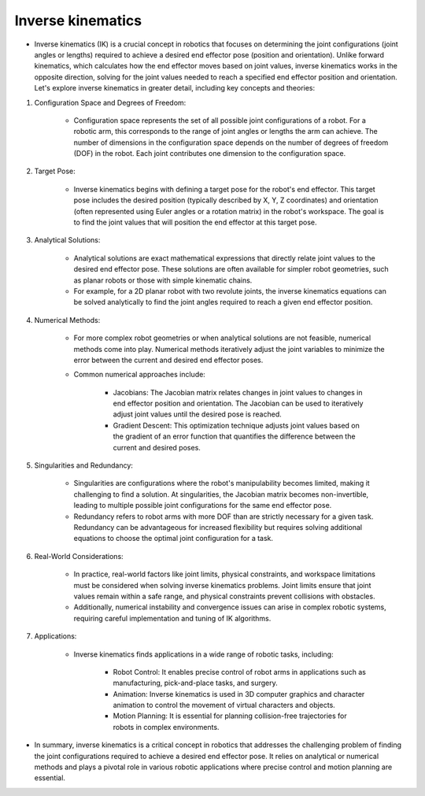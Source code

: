 Inverse kinematics
===========

- Inverse kinematics (IK) is a crucial concept in robotics that focuses on determining the joint configurations (joint angles or lengths) required to achieve a desired end effector pose (position and orientation). Unlike forward kinematics, which calculates how the end effector moves based on joint values, inverse kinematics works in the opposite direction, solving for the joint values needed to reach a specified end effector position and orientation. Let's explore inverse kinematics in greater detail, including key concepts and theories:

1. Configuration Space and Degrees of Freedom:

    - Configuration space represents the set of all possible joint configurations of a robot. For a robotic arm, this corresponds to the range of joint angles or lengths the arm can achieve. The number of dimensions in the configuration space depends on the number of degrees of freedom (DOF) in the robot. Each joint contributes one dimension to the configuration space.

2. Target Pose:

    - Inverse kinematics begins with defining a target pose for the robot's end effector. This target pose includes the desired position (typically described by X, Y, Z coordinates) and orientation (often represented using Euler angles or a rotation matrix) in the robot's workspace. The goal is to find the joint values that will position the end effector at this target pose.

3. Analytical Solutions:

    - Analytical solutions are exact mathematical expressions that directly relate joint values to the desired end effector pose. These solutions are often available for simpler robot geometries, such as planar robots or those with simple kinematic chains.
    
    - For example, for a 2D planar robot with two revolute joints, the inverse kinematics equations can be solved analytically to find the joint angles required to reach a given end effector position.

4. Numerical Methods:

    - For more complex robot geometries or when analytical solutions are not feasible, numerical methods come into play. Numerical methods iteratively adjust the joint variables to minimize the error between the current and desired end effector poses.

    - Common numerical approaches include:
        
        - Jacobians: The Jacobian matrix relates changes in joint values to changes in end effector position and orientation. The Jacobian can be used to iteratively adjust joint values until the desired pose is reached.
        
        - Gradient Descent: This optimization technique adjusts joint values based on the gradient of an error function that quantifies the difference between the current and desired poses.

5. Singularities and Redundancy:

    - Singularities are configurations where the robot's manipulability becomes limited, making it challenging to find a solution. At singularities, the Jacobian matrix becomes non-invertible, leading to multiple possible joint configurations for the same end effector pose.
    
    - Redundancy refers to robot arms with more DOF than are strictly necessary for a given task. Redundancy can be advantageous for increased flexibility but requires solving additional equations to choose the optimal joint configuration for a task.

6. Real-World Considerations:

    - In practice, real-world factors like joint limits, physical constraints, and workspace limitations must be considered when solving inverse kinematics problems. Joint limits ensure that joint values remain within a safe range, and physical constraints prevent collisions with obstacles.

    - Additionally, numerical instability and convergence issues can arise in complex robotic systems, requiring careful implementation and tuning of IK algorithms.

7. Applications:

    - Inverse kinematics finds applications in a wide range of robotic tasks, including:

        - Robot Control: It enables precise control of robot arms in applications such as manufacturing, pick-and-place tasks, and surgery.

        - Animation: Inverse kinematics is used in 3D computer graphics and character animation to control the movement of virtual characters and objects.

        - Motion Planning: It is essential for planning collision-free trajectories for robots in complex environments.

- In summary, inverse kinematics is a critical concept in robotics that addresses the challenging problem of finding the joint configurations required to achieve a desired end effector pose. It relies on analytical or numerical methods and plays a pivotal role in various robotic applications where precise control and motion planning are essential.